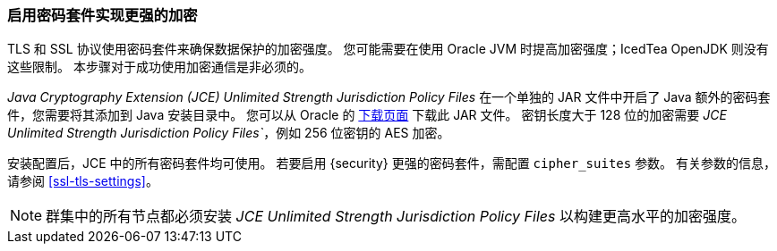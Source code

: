 [role="xpack"]
[[ciphers]]
=== 启用密码套件实现更强的加密

TLS 和 SSL 协议使用密码套件来确保数据保护的加密强度。
您可能需要在使用 Oracle JVM 时提高加密强度；IcedTea OpenJDK 则没有这些限制。
本步骤对于成功使用加密通信是非必须的。

_Java Cryptography Extension (JCE) Unlimited Strength Jurisdiction Policy Files_
在一个单独的 JAR 文件中开启了 Java 额外的密码套件，您需要将其添加到 Java 安装目录中。
您可以从 Oracle 的  http://www.oracle.com/technetwork/java/javase/downloads/index.html[下载页面] 下载此 JAR 文件。
密钥长度大于 128 位的加密需要 _JCE Unlimited Strength Jurisdiction Policy Files`_，例如 256 位密钥的 AES 加密。

安装配置后，JCE 中的所有密码套件均可使用。
若要启用 {security} 更强的密码套件，需配置 `cipher_suites` 参数。
有关参数的信息，请参阅 <<ssl-tls-settings>>。

NOTE: 群集中的所有节点都必须安装 _JCE Unlimited Strength Jurisdiction Policy Files_ 以构建更高水平的加密强度。
